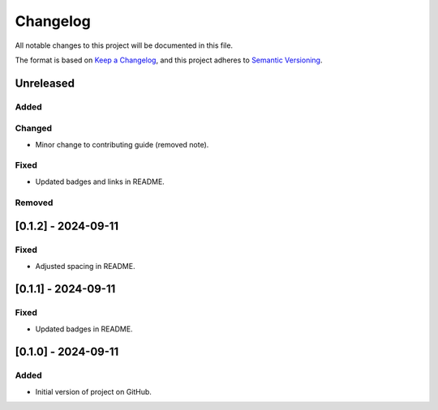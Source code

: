 Changelog
=========

All notable changes to this project will be documented in this file.

The format is based on `Keep a
Changelog <https://keepachangelog.com/en/1.1.0/>`__, and this project
adheres to `Semantic
Versioning <https://semver.org/spec/v2.0.0.html>`__.

Unreleased
----------

Added
~~~~~

Changed
~~~~~~~

- Minor change to contributing guide (removed note).

Fixed
~~~~~

- Updated badges and links in README.

Removed
~~~~~~~

[0.1.2] - 2024-09-11
--------------------

Fixed
~~~~~

- Adjusted spacing in README.

[0.1.1] - 2024-09-11
--------------------

Fixed
~~~~~

- Updated badges in README.

[0.1.0] - 2024-09-11
--------------------

Added
~~~~~

-  Initial version of project on GitHub.
